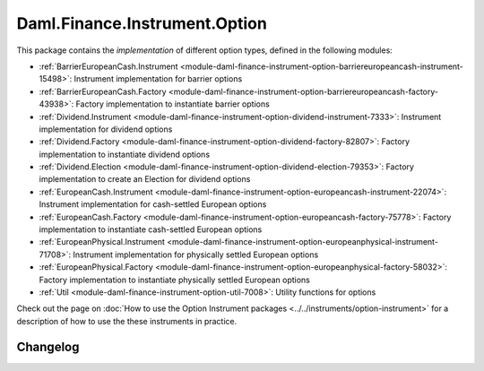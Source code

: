 .. Copyright (c) 2023 Digital Asset (Switzerland) GmbH and/or its affiliates. All rights reserved.
.. SPDX-License-Identifier: Apache-2.0

Daml.Finance.Instrument.Option
##############################

This package contains the *implementation* of different option types, defined in the
following modules:

- :ref:`BarrierEuropeanCash.Instrument <module-daml-finance-instrument-option-barriereuropeancash-instrument-15498>`:
  Instrument implementation for barrier options
- :ref:`BarrierEuropeanCash.Factory <module-daml-finance-instrument-option-barriereuropeancash-factory-43938>`:
  Factory implementation to instantiate barrier options
- :ref:`Dividend.Instrument <module-daml-finance-instrument-option-dividend-instrument-7333>`:
  Instrument implementation for dividend options
- :ref:`Dividend.Factory <module-daml-finance-instrument-option-dividend-factory-82807>`:
  Factory implementation to instantiate dividend options
- :ref:`Dividend.Election <module-daml-finance-instrument-option-dividend-election-79353>`:
  Factory implementation to create an Election for dividend options
- :ref:`EuropeanCash.Instrument <module-daml-finance-instrument-option-europeancash-instrument-22074>`:
  Instrument implementation for cash-settled European options
- :ref:`EuropeanCash.Factory <module-daml-finance-instrument-option-europeancash-factory-75778>`:
  Factory implementation to instantiate cash-settled European options
- :ref:`EuropeanPhysical.Instrument <module-daml-finance-instrument-option-europeanphysical-instrument-71708>`:
  Instrument implementation for physically settled European options
- :ref:`EuropeanPhysical.Factory <module-daml-finance-instrument-option-europeanphysical-factory-58032>`:
  Factory implementation to instantiate physically settled European options
- :ref:`Util <module-daml-finance-instrument-option-util-7008>`:
  Utility functions for options

Check out the page on
:doc:`How to use the Option Instrument packages <../../instruments/option-instrument>`
for a description of how to use the these instruments in practice.

Changelog
*********
